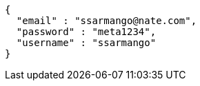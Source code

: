 [source,options="nowrap"]
----
{
  "email" : "ssarmango@nate.com",
  "password" : "meta1234",
  "username" : "ssarmango"
}
----